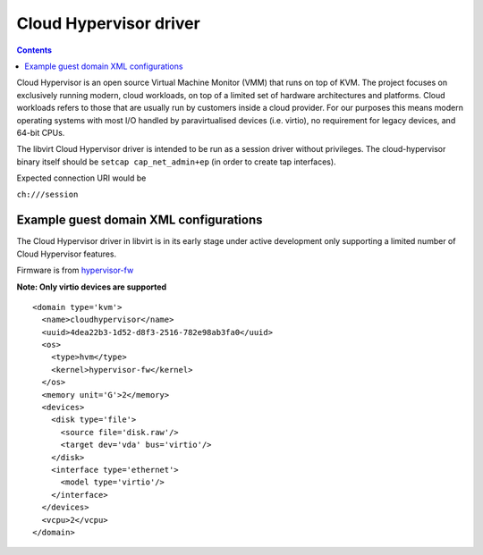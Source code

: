 =======================
Cloud Hypervisor driver
=======================

.. contents::

Cloud Hypervisor is an open source Virtual Machine Monitor (VMM) that
runs on top of KVM. The project focuses on exclusively running modern,
cloud workloads, on top of a limited set of hardware architectures and
platforms. Cloud workloads refers to those that are usually run by
customers inside a cloud provider. For our purposes this means modern
operating systems with most I/O handled by paravirtualised devices
(i.e. virtio), no requirement for legacy devices, and 64-bit CPUs.

The libvirt Cloud Hypervisor driver is intended to be run as a session
driver without privileges. The cloud-hypervisor binary itself should be
``setcap cap_net_admin+ep`` (in order to create tap interfaces).

Expected connection URI would be

``ch:///session``


Example guest domain XML configurations
=======================================

The Cloud Hypervisor driver in libvirt is in its early stage under active
development only supporting a limited number of Cloud Hypervisor features.

Firmware is from
`hypervisor-fw <https://github.com/cloud-hypervisor/rust-hypervisor-firmware/releases>`__

**Note: Only virtio devices are supported**

::

   <domain type='kvm'>
     <name>cloudhypervisor</name>
     <uuid>4dea22b3-1d52-d8f3-2516-782e98ab3fa0</uuid>
     <os>
       <type>hvm</type>
       <kernel>hypervisor-fw</kernel>
     </os>
     <memory unit='G'>2</memory>
     <devices>
       <disk type='file'>
         <source file='disk.raw'/>
         <target dev='vda' bus='virtio'/>
       </disk>
       <interface type='ethernet'>
         <model type='virtio'/>
       </interface>
     </devices>
     <vcpu>2</vcpu>
   </domain>
